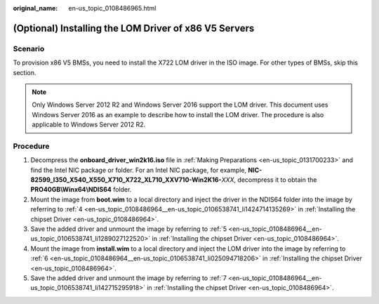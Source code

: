 :original_name: en-us_topic_0108486965.html

.. _en-us_topic_0108486965:

(Optional) Installing the LOM Driver of x86 V5 Servers
======================================================

Scenario
--------

To provision x86 V5 BMSs, you need to install the X722 LOM driver in the ISO image. For other types of BMSs, skip this section.

.. note::

   Only Windows Server 2012 R2 and Windows Server 2016 support the LOM driver. This document uses Windows Server 2016 as an example to describe how to install the LOM driver. The procedure is also applicable to Windows Server 2012 R2.

Procedure
---------

#. Decompress the **onboard_driver_win2k16.iso** file in :ref:`Making Preparations <en-us_topic_0131700233>` and find the Intel NIC package or folder. For an Intel NIC package, for example, **NIC-82599_I350_X540_X550_X710_X722_XL710_XXV710-Win2K16-**\ *XXX*, decompress it to obtain the **PRO40GB\\Winx64\\NDIS64** folder.
#. Mount the image from **boot.wim** to a local directory and inject the driver in the NDIS64 folder into the image by referring to :ref:`4 <en-us_topic_0108486964__en-us_topic_0106538741_li1424714135269>` in :ref:`Installing the chipset Driver <en-us_topic_0108486964>`.
#. Save the added driver and unmount the image by referring to :ref:`5 <en-us_topic_0108486964__en-us_topic_0106538741_li1289027122520>` in :ref:`Installing the chipset Driver <en-us_topic_0108486964>`.
#. Mount the image from **install.wim** to a local directory and inject the LOM driver into the image by referring to :ref:`6 <en-us_topic_0108486964__en-us_topic_0106538741_li025094718206>` in :ref:`Installing the chipset Driver <en-us_topic_0108486964>`.
#. Save the added driver and unmount the image by referring to :ref:`7 <en-us_topic_0108486964__en-us_topic_0106538741_li142715295918>` in :ref:`Installing the chipset Driver <en-us_topic_0108486964>`.
